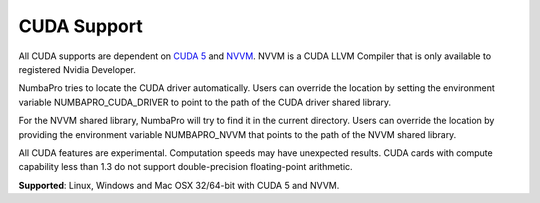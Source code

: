 ------------
CUDA Support
------------

All CUDA supports are dependent on `CUDA 5 <https://developer.nvidia.com/cuda-toolkit>`_ and `NVVM <https://developer.nvidia.com/cuda-llvm-compiler>`_.  NVVM is a CUDA LLVM Compiler that is only available to registered Nvidia Developer.

NumbaPro tries to locate the CUDA driver automatically.  Users can override the location by setting the environment variable NUMBAPRO_CUDA_DRIVER to point to the path of the CUDA driver shared library.

For the NVVM shared library, NumbaPro will try to find it in the current directory.  Users can override the location by providing the environment variable NUMBAPRO_NVVM that points to the path of the NVVM shared library.

All CUDA features are experimental. Computation speeds may have unexpected results.  CUDA cards with compute capability less than 1.3 do not support double-precision floating-point arithmetic.

**Supported**: Linux, Windows and Mac OSX 32/64-bit with CUDA 5 and NVVM.